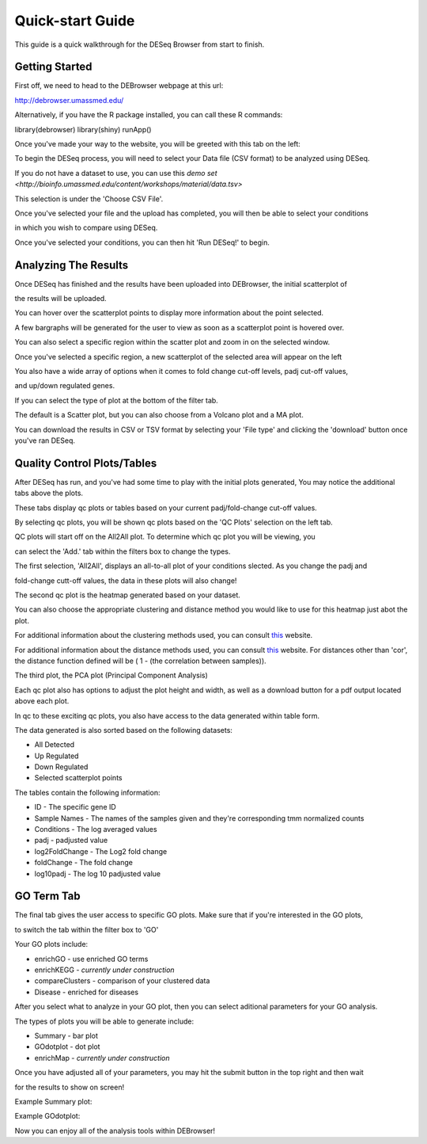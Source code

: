 *****************
Quick-start Guide
*****************

This guide is a quick walkthrough for the DESeq Browser from start to finish.

Getting Started
===============

First off, we need to head to the DEBrowser webpage at this url:

http://debrowser.umassmed.edu/

Alternatively, if you have the R package installed, you can call these R commands:

library(debrowser)
library(shiny)
runApp()

Once you've made your way to the website, you will be greeted with this tab on the left:

.. image:: debrowser_pics/input_tab.png
	:align: center
	
To begin the DESeq process, you will need to select your Data file (CSV format) to be analyzed using DESeq.

If you do not have a dataset to use, you can use this `demo set <http://bioinfo.umassmed.edu/content/workshops/material/data.tsv>`

This selection is under the 'Choose CSV File'.

Once you've selected your file and the upload has completed, you will then be able to select your conditions

in which you wish to compare using DESeq.

.. image:: debrowser_pics/file_load.png
	:align: center
	
.. image:: debrowser_pics/condition_selection.png
	:align: center
	
Once you've selected your conditions, you can then hit 'Run DESeq!' to begin.

Analyzing The Results
=====================

Once DESeq has finished and the results have been uploaded into DEBrowser, the initial scatterplot of

the results will be uploaded.

.. image:: debrowser_pics/scatter_plot.png
	:align: center
	
You can hover over the scatterplot points to display more information about the point selected.

A few bargraphs will be generated for the user to view as soon as a scatterplot point is hovered over.

.. image:: debrowser_pics/bargraph.png
	:align: center
	
.. image:: debrowser_pics/barplot.png
	:align: center
	
You can also select a specific region within the scatter plot and zoom in on the selected window.

.. image:: debrowser_pics/scatter_plot_selection.png
	:align: center
	
Once you've selected a specific region, a new scatterplot of the selected area will appear on the left

.. image:: debrowser_pics/scatter_plot_zoom.png
	:align: center
	
You also have a wide array of options when it comes to fold change cut-off levels, padj cut-off values,

and up/down regulated genes.

.. image:: debrowser_pics/filters.png
	:align: center

If you can select the type of plot at the bottom of the filter tab.

.. image:: debrowser_pics/main_plots.png
	:align: center
	
The default is a Scatter plot, but you can also choose from a Volcano plot and a MA plot.

.. image:: debrowser_pics/volcano.png
	:align: center
	
.. image:: debrowser_pics/ma.png
	:align: center

You can download the results in CSV or TSV format by selecting your 'File type' and clicking the 'download' button once you've ran DESeq.

Quality Control Plots/Tables
=======================

After DESeq has run, and you've had some time to play with the initial plots generated, You may notice the additional tabs above the plots.

.. image:: debrowser_pics/info_tabs.png
	:align: center
	
These tabs display qc plots or tables based on your current padj/fold-change cut-off values.

By selecting qc plots, you will be shown qc plots based on the 'QC Plots' selection on the left tab.

QC plots will start off on the All2All plot.  To determine which qc plot you will be viewing, you

can select the 'Add.' tab within the filters box to change the types.

.. image:: debrowser_pics/add_plots_opts.png
	:align: center

The first selection, 'All2All', displays an all-to-all plot of your conditions slected.  As you change the padj and

fold-change cutt-off values, the data in these plots will also change!

.. image:: debrowser_pics/all2all.png
	:align: center
	
The second qc plot is the heatmap generated based on your dataset.

.. image:: debrowser_pics/heatmap.png
	:align: center

You can also choose the appropriate clustering and distance method you would like to use for this heatmap just abot the plot.

For additional information about the clustering methods used, you can consult `this <http://www.inside-r.org/r-doc/stats/hclust>`_ website.

For additional information about the distance methods used, you can consult `this <http://www.inside-r.org/r-doc/stats/dist>`_ website.  For distances other than 'cor', the distance function defined will be ( 1 - (the correlation between samples)).

The third plot, the PCA plot (Principal Component Analysis)

.. image:: debrowser_pics/pca.png
	:align: center

Each qc plot also has options to adjust the plot height and width, as well as a download button for a pdf output located above each plot.

In qc to these exciting qc plots, you also have access to the data generated within table form.

The data generated is also sorted based on the following datasets:

* All Detected
* Up Regulated
* Down Regulated
* Selected scatterplot points

.. image:: debrowser_pics/datatable.png
	:align: center
	
The tables contain the following information:

* ID - The specific gene ID
* Sample Names - The names of the samples given and they're corresponding tmm normalized counts
* Conditions - The log averaged values
* padj - padjusted value
* log2FoldChange - The Log2 fold change
* foldChange - The fold change
* log10padj - The log 10 padjusted value

GO Term Tab
===========

The final tab gives the user access to specific GO plots.  Make sure that if you're interested in the GO plots,

to switch the tab within the filter box to 'GO'

.. image:: debrowser_pics/go_plots_opts.png
	:align: center
	
Your GO plots include:

* enrichGO - use enriched GO terms
* enrichKEGG - *currently under construction*
* compareClusters - comparison of your clustered data
* Disease - enriched for diseases

After you select what to analyze in your GO plot, then you can select aditional parameters for your GO analysis.

.. image:: debrowser_pics/go_opts.png
	:align: center

The types of plots you will be able to generate include:

* Summary - bar plot
* GOdotplot - dot plot
* enrichMap - *currently under construction*

Once you have adjusted all of your parameters, you may hit the submit button in the top right and then wait

for the results to show on screen!

Example Summary plot:

.. image:: debrowser_pics/go_summary.png
	:align: center

Example GOdotplot:

.. image:: debrowser_pics/go_dot_plot.png
	:align: center
	
Now you can enjoy all of the analysis tools within DEBrowser!
